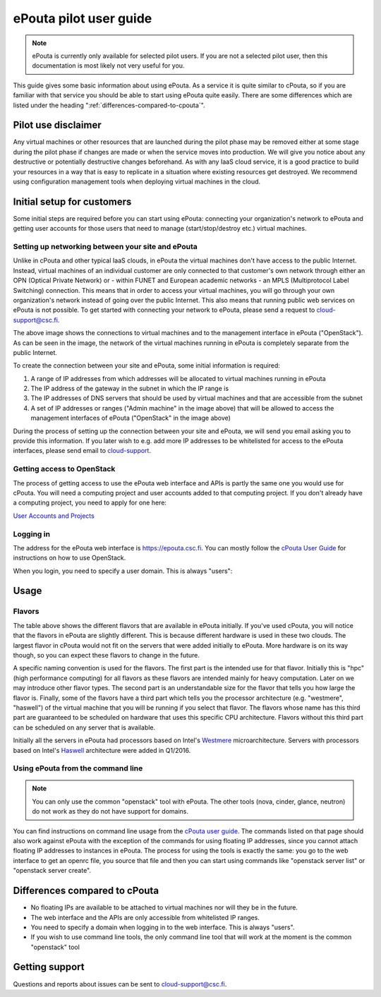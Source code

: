 ePouta pilot user guide
=======================

.. note::

   ePouta is currently only available for selected pilot users. If you are not a
   selected pilot user, then this documentation is most likely not very useful
   for you.

This guide gives some basic information about using ePouta. As a service it is
quite similar to cPouta, so if you are familiar with that service you should be
able to start using ePouta quite easily. There are some differences which are
listed under the heading ":ref:`differences-compared-to-cpouta`".

Pilot use disclaimer
--------------------

Any virtual machines or other resources that are launched during the pilot phase
may be removed either at some stage during the pilot phase if changes are made
or when the service moves into production. We will give you notice about any
destructive or potentially destructive changes beforehand. As with any IaaS
cloud service, it is a good practice to build your resources in a way that is
easy to replicate in a situation where existing resources get destroyed. We
recommend using configuration management tools when deploying virtual machines
in the cloud.

Initial setup for customers
---------------------------

Some initial steps are required before you can start using ePouta: connecting
your organization's network to ePouta and getting user accounts for those users
that need to manage (start/stop/destroy etc.) virtual machines.

Setting up networking between your site and ePouta
..................................................

Unlike in cPouta and other typical IaaS clouds, in ePouta the virtual machines
don't have access to the public Internet. Instead, virtual machines of an
individual customer are only connected to that customer's own network through
either an OPN (Optical Private Network) or - within FUNET and European academic
networks - an MPLS (Multiprotocol Label Switching)
connection. This means that in order to access your virtual machines, you will
go through your own organization's network instead of going over the public
Internet. This also means that running public web services on ePouta is not
possible. To get started with connecting your network to ePouta, please send a
request to `cloud-support@csc.fi <mailto:cloud-support@csc.fi>`_.

.. image:: ../.static/images/epouta-connections.png

The above image shows the connections to virtual machines and to the management
interface in ePouta ("OpenStack"). As can be seen in the image, the network of
the virtual machines running in ePouta is completely separate from the public
Internet.

To create the connection between your site and ePouta, some initial information
is required:

#. A range of IP addresses from which addresses will be allocated to virtual
   machines running in ePouta
#. The IP address of the gateway in the subnet in which the IP range is
#. The IP addresses of DNS servers that should be used by virtual machines and
   that are accessible from the subnet
#. A set of IP addresses or ranges ("Admin machine" in the image above) that
   will be allowed to access the management interfaces of ePouta ("OpenStack" in
   the image above)

During the process of setting up the connection between your site and ePouta, we
will send you email asking you to provide this information. If you later wish to
e.g. add more IP addresses to be whitelisted for access to the ePouta
interfaces, please send email to `cloud-support <mailto:cloud-support@csc.fi>`_.

Getting access to OpenStack
...........................

The process of getting access to use the ePouta web interface and APIs is partly
the same one you would use for cPouta. You will need a computing project and
user accounts added to that computing project. If you don't already have a
computing project, you need to apply for one here:

`User Accounts and Projects
<https://research.csc.fi/accounts-and-projects>`_

Logging in
..........

The address for the ePouta web interface is https://epouta.csc.fi. You can
mostly follow the `cPouta User Guide
<https://research.csc.fi/pouta-user-guide>`_ for instructions on how to use
OpenStack.

When you login, you need to specify a user domain. This is always "users":

.. image:: ../.static/images/horizon-login-domain-users.png

Usage
-----

Flavors
.......

====================  ========= ============ ================== ========
**Name**              **VCPUs** **RAM (MB)** **Root disk (GB)** **BU/h**
--------------------  --------- ------------ ------------------ --------
hpc.mini              2         3600         80                 5
hpc.small             4         7200         80                 10
hpc.medium.westmere   8         14400        80                 8
hpc.large.westmere    16        28800        80                 16
hpc.xlarge.westmere   23        42000        80                 24
hpc.largemem.westmere 23        92000        80                 36
hpc.medium.haswell    8         40000        80                 20
hpc.large.haswell     16        80000        80                 40
hpc.xlarge.haswell    32        160000       80                 80
hpc.fullnode.haswell  46        248000       80                 120
===================== ========= ============ ================== ========

The table above shows the different flavors that are available in ePouta
initially. If you've used cPouta, you will notice that the flavors in ePouta are
slightly different. This is because different hardware is used in these two
clouds. The largest flavor in cPouta would not fit on the servers that were
added initially to ePouta. More hardware is on its way though, so you can expect
these flavors to change in the future.

.. image:: ../.static/images/epouta-flavor.png

A specific naming convention is used for the flavors. The first part is the
intended use for that flavor. Initially this is "hpc" (high performance
computing) for all flavors as these flavors are intended mainly for heavy
computation. Later on we may introduce other flavor types. The second part is an
understandable size for the flavor that tells you how large the flavor is.
Finally, some of the flavors have a third part which tells you the processor
architecture (e.g. "westmere", "haswell") of the virtual machine that you will be running
if you select that flavor. The flavors whose name has this third part are
guaranteed to be scheduled on hardware that uses this specific CPU architecture.
Flavors without this third part can be scheduled on any server that is
available.

Initially all the servers in ePouta had processors based on Intel's
`Westmere <https://en.wikipedia.org/wiki/Westmere_%28microarchitecture%29>`_
microarchitecture. Servers with processors based on Intel's
`Haswell
<https://en.wikipedia.org/wiki/Haswell_%28microarchitecture%29>`_ architecture
were added in Q1/2016.

Using ePouta from the command line
..................................

.. note::

   You can only use the common "openstack" tool with ePouta. The other tools
   (nova, cinder, glance, neutron) do not work as they do not have support for
   domains.

You can find instructions on command line usage from the `cPouta user guide
<https://research.csc.fi/pouta-command-line-tools>`_. The commands listed on that
page should also work against ePouta with the exception of the commands for
using floating IP addresses, since you cannot attach floating IP addresses to
instances in ePouta. The process for using the tools is exactly the same: you go
to the web interface to get an openrc file, you source that file and then you
can start using commands like "openstack server list" or "openstack server
create".

.. _differences-compared-to-cpouta:

Differences compared to cPouta
------------------------------

* No floating IPs are available to be attached to virtual machines nor will they
  be in the future.
* The web interface and the APIs are only accessible from whitelisted IP ranges.
* You need to specify a domain when logging in to the web interface. This is
  always "users".
* If you wish to use command line tools, the only command line tool that will
  work at the moment is the common "openstack" tool

Getting support
---------------

Questions and reports about issues can be sent to `cloud-support@csc.fi
<mailto:cloud-support@csc.fi>`_.
